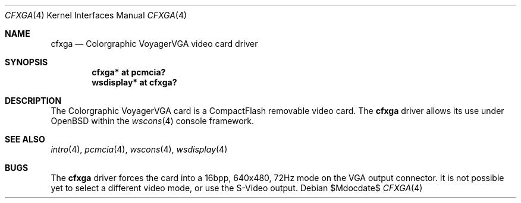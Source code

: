 .\"	$OpenBSD: cfxga.4,v 1.1 2006/04/16 20:44:58 miod Exp $
.\"
.\" Copyright (c) 2005, Miodrag Vallat.
.\"
.\" Redistribution and use in source and binary forms, with or without
.\" modification, are permitted provided that the following conditions
.\" are met:
.\" 1. Redistributions of source code must retain the above copyright
.\"    notice, this list of conditions and the following disclaimer.
.\" 2. Redistributions in binary form must reproduce the above copyright
.\"    notice, this list of conditions and the following disclaimer in the
.\"    documentation and/or other materials provided with the distribution.
.\"
.\" THIS SOFTWARE IS PROVIDED BY THE AUTHOR ``AS IS'' AND ANY EXPRESS OR
.\" IMPLIED WARRANTIES, INCLUDING, BUT NOT LIMITED TO, THE IMPLIED
.\" WARRANTIES OF MERCHANTABILITY AND FITNESS FOR A PARTICULAR PURPOSE ARE
.\" DISCLAIMED.  IN NO EVENT SHALL THE AUTHOR BE LIABLE FOR ANY DIRECT,
.\" INDIRECT, INCIDENTAL, SPECIAL, EXEMPLARY, OR CONSEQUENTIAL DAMAGES
.\" (INCLUDING, BUT NOT LIMITED TO, PROCUREMENT OF SUBSTITUTE GOODS OR
.\" SERVICES; LOSS OF USE, DATA, OR PROFITS; OR BUSINESS INTERRUPTION)
.\" HOWEVER CAUSED AND ON ANY THEORY OF LIABILITY, WHETHER IN CONTRACT,
.\" STRICT LIABILITY, OR TORT (INCLUDING NEGLIGENCE OR OTHERWISE) ARISING IN
.\" ANY WAY OUT OF THE USE OF THIS SOFTWARE, EVEN IF ADVISED OF THE
.\" POSSIBILITY OF SUCH DAMAGE.
.\"
.Dd $Mdocdate$
.Dt CFXGA 4
.Os
.Sh NAME
.Nm cfxga
.Nd Colorgraphic VoyagerVGA video card driver
.Sh SYNOPSIS
.Cd "cfxga* at pcmcia?"
.Cd "wsdisplay* at cfxga?"
.Sh DESCRIPTION
The Colorgraphic VoyagerVGA card is a CompactFlash removable video card.
The
.Nm
driver allows its use under
.Ox
within the
.Xr wscons 4
console framework.
.Sh SEE ALSO
.Xr intro 4 ,
.Xr pcmcia 4 ,
.Xr wscons 4 ,
.Xr wsdisplay 4
.Sh BUGS
The
.Nm
driver forces the card into a 16bpp, 640x480, 72Hz mode on the VGA output
connector.
It is not possible yet to select a different video mode, or use the S-Video
output.
